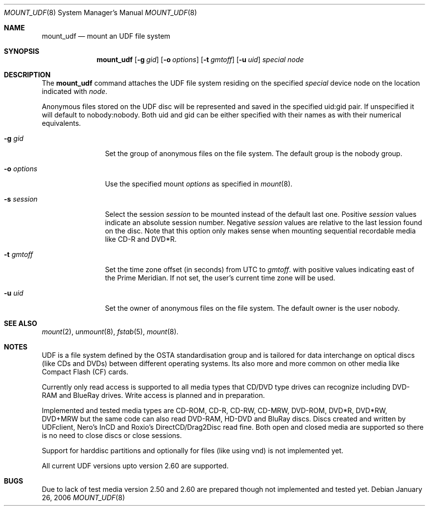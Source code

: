 .\" $NetBSD: mount_udf.8,v 1.1 2006/02/02 15:21:29 reinoud Exp $
.\"
.\" Copyright (c) 2005 Reinoud Zandijk
.\" All rights reserved.
.\"
.\" Redistribution and use in source and binary forms, with or without
.\" modification, are permitted provided that the following conditions
.\" are met:
.\" 1. Redistributions of source code must retain the above copyright
.\"    notice, this list of conditions and the following disclaimer.
.\" 2. Redistributions in binary form must reproduce the above copyright
.\"    notice, this list of conditions and the following disclaimer in the
.\"    documentation and/or other materials provided with the distribution.
.\" 3. All advertising materials mentioning features or use of this software
.\"    must display the following acknowledgement:
.\"          This product includes software developed for the
.\"          NetBSD Project.  See http://www.NetBSD.org/ for
.\"          information about NetBSD.
.\" 4. The name of the author may not be used to endorse or promote products
.\"    derived from this software without specific prior written permission.
.\"
.\" THIS SOFTWARE IS PROVIDED BY THE AUTHOR ``AS IS'' AND ANY EXPRESS OR
.\" IMPLIED WARRANTIES, INCLUDING, BUT NOT LIMITED TO, THE IMPLIED WARRANTIES
.\" OF MERCHANTABILITY AND FITNESS FOR A PARTICULAR PURPOSE ARE DISCLAIMED.
.\" IN NO EVENT SHALL THE AUTHOR BE LIABLE FOR ANY DIRECT, INDIRECT,
.\" INCIDENTAL, SPECIAL, EXEMPLARY, OR CONSEQUENTIAL DAMAGES (INCLUDING, BUT
.\" NOT LIMITED TO, PROCUREMENT OF SUBSTITUTE GOODS OR SERVICES; LOSS OF USE,
.\" DATA, OR PROFITS; OR BUSINESS INTERRUPTION) HOWEVER CAUSED AND ON ANY
.\" THEORY OF LIABILITY, WHETHER IN CONTRACT, STRICT LIABILITY, OR TORT
.\" (INCLUDING NEGLIGENCE OR OTHERWISE) ARISING IN ANY WAY OUT OF THE USE OF
.\" THIS SOFTWARE, EVEN IF ADVISED OF THE POSSIBILITY OF SUCH DAMAGE.
.\"
.\" <<Id: LICENSE,v 1.2 2000/06/14 15:57:33 cgd Exp>>
.\"
.Dd January 26, 2006
.Dt MOUNT_UDF 8
.Os
.Sh NAME
.Nm mount_udf
.Nd mount an UDF file system
.Sh SYNOPSIS
.Nm
.\".Op Fl c
.Op Fl g Ar gid
.Op Fl o Ar options
.Op Fl t Ar gmtoff
.Op Fl u Ar uid
.Pa special
.Pa node
.Sh DESCRIPTION
The
.Nm
command attaches the UDF file system residing on the specified
.Pa special
device node on the location indicated with
.Pa node .
.Pp
Anonymous files stored on the UDF disc will be represented and saved in the
specified uid:gid pair. If unspecified it will default to nobody:nobody. Both
uid and gid can be either specified with their names as with their numerical
equivalents.
.Bl -tag -width XXXoptions
.\" -c flag specifies closure of CD/DVD session after dismount (writing)
.It Fl g Ar gid
Set the group of anonymous files on the file system. The default group is the
nobody group.
.It Fl o Ar options
Use the specified mount
.Ar options
as specified in
.Xr mount 8 .
.It Fl s Ar session
Select the session
.Ar session
to be mounted instead of the default last one. Positive
.Ar session
values indicate an absolute session number. Negative
.Ar session
values are relative to the last lession found on the disc.
Note that this option only makes sense when mounting sequential recordable
media like CD-R and DVD*R.
.It Fl t Ar gmtoff
Set the time zone offset (in seconds) from UTC to
.Ar gmtoff .
with positive values indicating east of the Prime Meridian.
If not set, the user's current time zone will be used.
.It Fl u Ar uid
Set the owner of anonymous files on the file system. The default owner is the
user nobody.
.El
.Sh SEE ALSO
.Xr mount 2 ,
.Xr unmount 8 ,
.Xr fstab 5 ,
.Xr mount 8 .
.Sh NOTES
UDF is a file system defined by the OSTA standardisation group and is tailored
for data interchange on optical discs (like CDs and DVDs) between different
operating systems. Its also more and more common on other media like Compact
Flash (CF) cards.
.Pp
Currently only read access is supported to all media types that CD/DVD type
drives can recognize including DVD-RAM and BlueRay drives. Write access is
planned and in preparation.
.Pp
Implemented and tested media types are CD-ROM, CD-R, CD-RW, CD-MRW, DVD-ROM,
DVD*R, DVD*RW, DVD+MRW but the same code can also read DVD-RAM, HD-DVD and
BluRay discs. Discs created and written by UDFclient, Nero's InCD and Roxio's
DirectCD/Drag2Disc read fine. Both open and closed media are supported so
there is no need to close discs or close sessions.
.Pp
Support for harddisc partitions and optionally for files (like using vnd) is
not implemented yet.
.Pp
All current UDF versions upto version 2.60 are supported.
.Sh BUGS
Due to lack of test media version 2.50 and 2.60 are prepared though not
implemented and tested yet.
